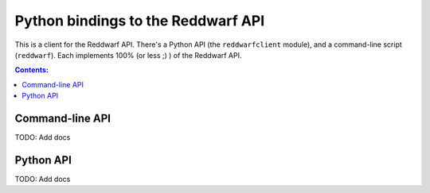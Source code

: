 Python bindings to the Reddwarf API
==================================================

This is a client for the Reddwarf API. There's a Python API (the
``reddwarfclient`` module), and a command-line script (``reddwarf``). Each
implements 100% (or less ;) ) of the Reddwarf API.

.. contents:: Contents:
   :local:

Command-line API
----------------

TODO: Add docs

Python API
----------

TODO: Add docs
